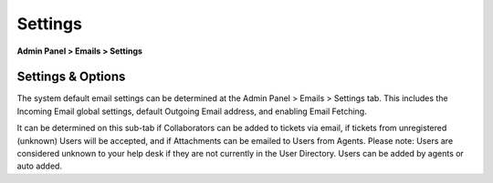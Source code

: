 Settings
========

**Admin Panel > Emails > Settings**

Settings & Options
------------------

The system default email settings can be determined at the Admin Panel > Emails > Settings tab. This includes the Incoming Email global settings, default Outgoing Email address, and enabling Email Fetching.

.. image:: ../../_static/images/admin_emails_settings_settings.png
  :alt: Email Settings

It can be determined on this sub-tab if Collaborators can be added to tickets via email, if tickets from unregistered (unknown) Users will be accepted, and if Attachments can be emailed to Users from Agents. Please note: Users are considered unknown to your help desk if they are not currently in the User Directory. Users can be added by agents or auto added.
